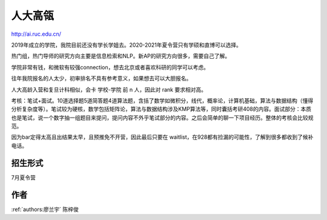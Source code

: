 人大高瓴
=====================================

http://ai.ruc.edu.cn/

2019年成立的学院，我院目前还没有学长学姐去。2020-2021年夏令营只有学硕和直博可以选择。

热门组，热门导师的研究方向主要是信息检索和NLP。新AP的研究方向很多，需要自己了解。

学院非常有钱，和微软有较强connection，想去北京或者喜欢科研的同学可以考虑。

往年我院报名的人太少，初审排名不具有参考意义，如果想去可以大胆报名。

人大高龄入营和复旦计科相似，会卡 学校-学院 前 n 人，因此对 rank 要求相对高。

考核：笔试+面试。10道选择题5道简答题4道算法题，含括了数学如微积分，线代，概率论，计算机基础，算法与数据结构（懂得分析复杂度等）。笔试较为硬核，数学包括矩阵论，算法与数据结构涉及KMP算法等，同时囊括考研408的内容。面试部分：本质也是笔试，说一个数字抽一组题目来提问，提问内容不外乎笔试部分的内容。之后会简单的聊一下项目经历。整体的考核会比较规范。

因为bar定得太高且出结果太早，且预推免不开营，因此最后只要在 waitlist，在928都有捡漏的可能性，了解到很多都收到了候补电话。

招生形式
--------------------------------------

7月夏令营

作者
--------------------------------------
:ref:`authors:廖兰宇` 陈梓俊
